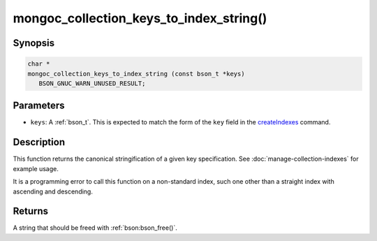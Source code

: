 .. _mongoc_collection_keys_to_index_string

mongoc_collection_keys_to_index_string()
========================================

Synopsis
--------

.. code-block:: c

  char *
  mongoc_collection_keys_to_index_string (const bson_t *keys)
     BSON_GNUC_WARN_UNUSED_RESULT;

Parameters
----------

* ``keys``: A :ref:`bson_t`. This is expected to match the form of the ``key`` field in the `createIndexes <https://www.mongodb.com/docs/manual/reference/command/createIndexes/>`_ command.

Description
-----------

This function returns the canonical stringification of a given key specification. See :doc:`manage-collection-indexes` for example usage.

It is a programming error to call this function on a non-standard index, such one other than a straight index with ascending and descending.

Returns
-------

A string that should be freed with :ref:`bson:bson_free()`.

